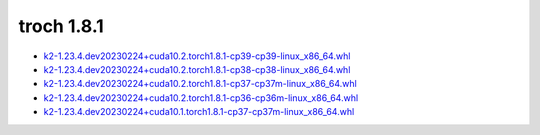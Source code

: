 troch 1.8.1
===========


- `k2-1.23.4.dev20230224+cuda10.2.torch1.8.1-cp39-cp39-linux_x86_64.whl <https://huggingface.co/csukuangfj/k2/resolve/main/cuda/k2-1.23.4.dev20230224+cuda10.2.torch1.8.1-cp39-cp39-linux_x86_64.whl>`_
- `k2-1.23.4.dev20230224+cuda10.2.torch1.8.1-cp38-cp38-linux_x86_64.whl <https://huggingface.co/csukuangfj/k2/resolve/main/cuda/k2-1.23.4.dev20230224+cuda10.2.torch1.8.1-cp38-cp38-linux_x86_64.whl>`_
- `k2-1.23.4.dev20230224+cuda10.2.torch1.8.1-cp37-cp37m-linux_x86_64.whl <https://huggingface.co/csukuangfj/k2/resolve/main/cuda/k2-1.23.4.dev20230224+cuda10.2.torch1.8.1-cp37-cp37m-linux_x86_64.whl>`_
- `k2-1.23.4.dev20230224+cuda10.2.torch1.8.1-cp36-cp36m-linux_x86_64.whl <https://huggingface.co/csukuangfj/k2/resolve/main/cuda/k2-1.23.4.dev20230224+cuda10.2.torch1.8.1-cp36-cp36m-linux_x86_64.whl>`_
- `k2-1.23.4.dev20230224+cuda10.1.torch1.8.1-cp37-cp37m-linux_x86_64.whl <https://huggingface.co/csukuangfj/k2/resolve/main/cuda/k2-1.23.4.dev20230224+cuda10.1.torch1.8.1-cp37-cp37m-linux_x86_64.whl>`_
